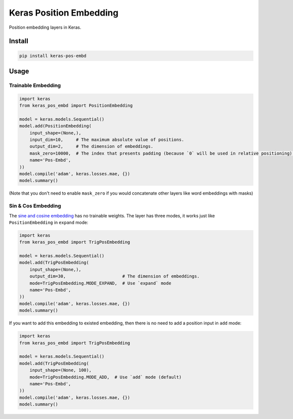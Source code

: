 
Keras Position Embedding
========================


.. image:: https://travis-ci.org/CyberZHG/keras-pos-embd.svg
   :target: https://travis-ci.org/CyberZHG/keras-pos-embd
   :alt: Travis


.. image:: https://coveralls.io/repos/github/CyberZHG/keras-pos-embd/badge.svg?branch=master
   :target: https://coveralls.io/github/CyberZHG/keras-pos-embd
   :alt: Coverage


Position embedding layers in Keras.

Install
-------

.. code-block:: bash

   pip install keras-pos-embd

Usage
-----

Trainable Embedding
^^^^^^^^^^^^^^^^^^^

.. code-block:: python

   import keras
   from keras_pos_embd import PositionEmbedding

   model = keras.models.Sequential()
   model.add(PositionEmbedding(
       input_shape=(None,),
       input_dim=10,     # The maximum absolute value of positions.
       output_dim=2,     # The dimension of embeddings.
       mask_zero=10000,  # The index that presents padding (because `0` will be used in relative positioning).
       name='Pos-Embd',
   ))
   model.compile('adam', keras.losses.mae, {})
   model.summary()

(Note that you don't need to enable ``mask_zero`` if you would concatenate other layers like word embeddings with masks)

Sin & Cos Embedding
^^^^^^^^^^^^^^^^^^^

The `sine and cosine embedding <https://arxiv.org/pdf/1706.03762>`_ has no trainable weights. The layer has three modes, it works just like ``PositionEmbedding`` in ``expand`` mode:

.. code-block:: python

   import keras
   from keras_pos_embd import TrigPosEmbedding

   model = keras.models.Sequential()
   model.add(TrigPosEmbedding(
       input_shape=(None,),
       output_dim=30,                      # The dimension of embeddings.
       mode=TrigPosEmbedding.MODE_EXPAND,  # Use `expand` mode
       name='Pos-Embd',
   ))
   model.compile('adam', keras.losses.mae, {})
   model.summary()

If you want to add this embedding to existed embedding, then there is no need to add a position input in ``add`` mode:

.. code-block:: python

   import keras
   from keras_pos_embd import TrigPosEmbedding

   model = keras.models.Sequential()
   model.add(TrigPosEmbedding(
       input_shape=(None, 100),
       mode=TrigPosEmbedding.MODE_ADD,  # Use `add` mode (default)
       name='Pos-Embd',
   ))
   model.compile('adam', keras.losses.mae, {})
   model.summary()
